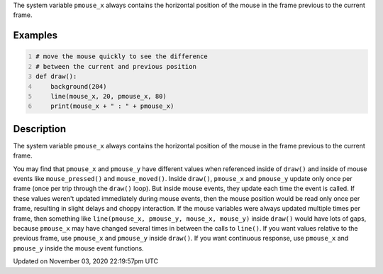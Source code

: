 .. title: pmouse_x
.. slug: sketch_pmouse_x
.. date: 2020-11-03 22:19:57 UTC+00:00
.. tags:
.. category:
.. link:
.. description: py5 pmouse_x documentation
.. type: text

The system variable ``pmouse_x`` always contains the horizontal position of the mouse in the frame previous to the current frame.

Examples
========

.. raw:: html

    <div class="example-table">

.. raw:: html

    <div class="example-row"><div class="example-cell-image">

.. raw:: html

    </div><div class="example-cell-code">

.. code:: python
    :number-lines:

    # move the mouse quickly to see the difference
    # between the current and previous position
    def draw():
        background(204)
        line(mouse_x, 20, pmouse_x, 80)
        print(mouse_x + " : " + pmouse_x)

.. raw:: html

    </div></div>

.. raw:: html

    </div>

Description
===========

The system variable ``pmouse_x`` always contains the horizontal position of the mouse in the frame previous to the current frame.

You may find that ``pmouse_x`` and ``pmouse_y`` have different values when referenced inside of ``draw()`` and inside of mouse events like ``mouse_pressed()`` and ``mouse_moved()``. Inside ``draw()``, ``pmouse_x`` and ``pmouse_y`` update only once per frame (once per trip through the ``draw()`` loop). But inside mouse events, they update each time the event is called. If these values weren't updated immediately during mouse events, then the mouse position would be read only once per frame, resulting in slight delays and choppy interaction. If the mouse variables were always updated multiple times per frame, then something like ``line(pmouse_x, pmouse_y, mouse_x, mouse_y)`` inside ``draw()`` would have lots of gaps, because ``pmouse_x`` may have changed several times in between the calls to ``line()``.
If you want values relative to the previous frame, use ``pmouse_x`` and ``pmouse_y`` inside ``draw()``. If you want continuous response, use ``pmouse_x`` and ``pmouse_y`` inside the mouse event functions.


Updated on November 03, 2020 22:19:57pm UTC

